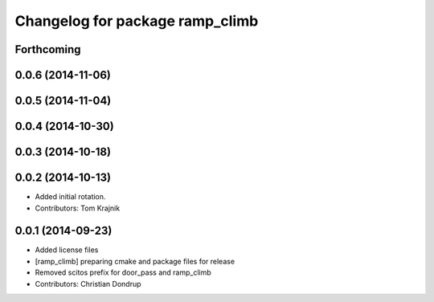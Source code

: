 ^^^^^^^^^^^^^^^^^^^^^^^^^^^^^^^^
Changelog for package ramp_climb
^^^^^^^^^^^^^^^^^^^^^^^^^^^^^^^^

Forthcoming
-----------

0.0.6 (2014-11-06)
------------------

0.0.5 (2014-11-04)
------------------

0.0.4 (2014-10-30)
------------------

0.0.3 (2014-10-18)
------------------

0.0.2 (2014-10-13)
------------------
* Added initial rotation.
* Contributors: Tom Krajnik

0.0.1 (2014-09-23)
------------------
* Added license files
* [ramp_climb] preparing cmake and package files for release
* Removed scitos prefix for door_pass and ramp_climb
* Contributors: Christian Dondrup
